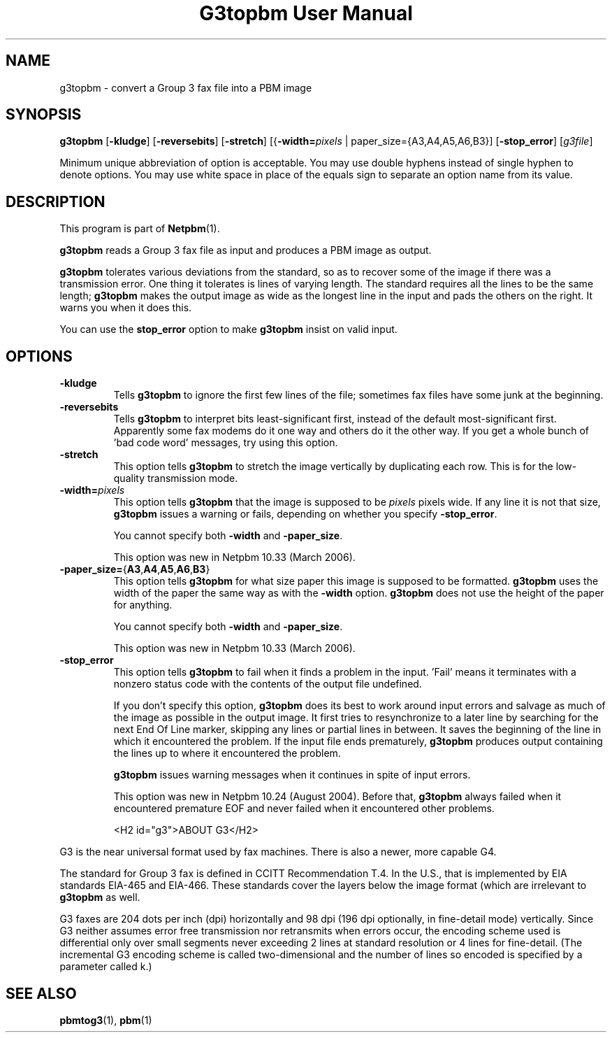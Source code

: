 ." This man page was generated by the Netpbm tool 'makeman' from HTML source.
." Do not hand-hack it!  If you have bug fixes or improvements, please find
." the corresponding HTML page on the Netpbm website, generate a patch
." against that, and send it to the Netpbm maintainer.
.TH "G3topbm User Manual" 0 "28 February 2006" "netpbm documentation"

.SH NAME
g3topbm - convert a Group 3 fax file into a PBM image

.UN synopsis
.SH SYNOPSIS

\fBg3topbm\fP
[\fB-kludge\fP]
[\fB-reversebits\fP]
[\fB-stretch\fP]
[{\fB-width=\fP\fIpixels\fP | paper_size={A3,A4,A5,A6,B3}]
[\fB-stop_error\fP]
[\fIg3file\fP]
.PP
Minimum unique abbreviation of option is acceptable.  You may use double
hyphens instead of single hyphen to denote options.  You may use white
space in place of the equals sign to separate an option name from its value.

.UN description
.SH DESCRIPTION
.PP
This program is part of
.BR Netpbm (1).
.PP
\fBg3topbm\fP reads a Group 3 fax file as input and produces a PBM
image as output.
.PP
\fBg3topbm\fP tolerates various deviations from the standard,
so as to recover some of the image if there was a transmission error.
One thing it tolerates is lines of varying length.  The standard requires
all the lines to be the same length; \fBg3topbm\fP makes the output
image as wide as the longest line in the input and pads the others on
the right.  It warns you when it does this.
.PP
You can use the \fBstop_error\fP option to make \fBg3topbm\fP
insist on valid input.

.UN options
.SH OPTIONS


.TP
\fB-kludge\fP
Tells \fBg3topbm\fP to ignore the first few lines of the file;
sometimes fax files have some junk at the beginning.

.TP
\fB-reversebits\fP
Tells \fBg3topbm\fP to interpret bits least-significant first,
instead of the default most-significant first.  Apparently some fax
modems do it one way and others do it the other way.  If you get a
whole bunch of 'bad code word' messages, try using this
option.

.TP
\fB-stretch\fP
This option tells \fBg3topbm\fP to stretch the image vertically by
duplicating each row.  This is for the low-quality transmission mode.

.TP
\fB-width=\fP\fIpixels\fP
This option tells \fBg3topbm\fP that the image is supposed to be
\fIpixels\fP pixels wide.  If any line it is not that size, \fBg3topbm\fP
issues a warning or fails, depending on whether you specify
\fB-stop_error\fP.
.sp
You cannot specify both \fB-width\fP and \fB-paper_size\fP.
.sp
This option was new in Netpbm 10.33 (March 2006).

.TP
\fB-paper_size=\fP{\fBA3\fP,\fBA4\fP,\fBA5\fP,\fBA6\fP,\fBB3\fP}
This option tells \fBg3topbm\fP for what size paper this image is
supposed to be formatted.  \fBg3topbm\fP uses the width of the paper
the same way as with the \fB-width\fP option.  \fBg3topbm\fP
does not use the height of the paper for anything.
.sp
You cannot specify both \fB-width\fP and \fB-paper_size\fP.
.sp
This option was new in Netpbm 10.33 (March 2006).

.TP
\fB-stop_error\fP
This option tells \fBg3topbm\fP to fail when it finds a problem
in the input.  'Fail' means it terminates with a nonzero
status code with the contents of the output file undefined.
.sp
If you don't specify this option, \fBg3topbm\fP does its best to
work around input errors and salvage as much of the image as possible
in the output image.  It first tries to resynchronize to a later line
by searching for the next End Of Line marker, skipping any lines or
partial lines in between.  It saves the beginning of the line in which
it encountered the problem.  If the input file ends prematurely,
\fBg3topbm\fP produces output containing the lines up to where it
encountered the problem.
.sp
\fBg3topbm\fP issues warning messages when it continues in spite of
input errors.
.sp
This option was new in Netpbm 10.24 (August 2004).  Before that,
\fBg3topbm\fP always failed when it encountered premature EOF and
never failed when it encountered other problems.



<H2 id="g3">ABOUT G3</H2>
.PP
G3 is the near universal format used by fax machines.  There is also
a newer, more capable G4.
.PP
The standard for Group 3 fax is defined in CCITT Recommendation T.4.
In the U.S., that is implemented by EIA standards EIA-465 and EIA-466.
These standards cover the layers below the image format (which are
irrelevant to \fBg3topbm\fP as well.
.PP
G3 faxes are 204 dots per inch (dpi) horizontally and 98 dpi (196
dpi optionally, in fine-detail mode) vertically.  Since G3 neither
assumes error free transmission nor retransmits when errors occur, the
encoding scheme used is differential only over small segments never
exceeding 2 lines at standard resolution or 4 lines for fine-detail.
(The incremental G3 encoding scheme is called two-dimensional and the
number of lines so encoded is specified by a parameter called k.)


.UN seealso
.SH SEE ALSO
.BR pbmtog3 (1),
.BR pbm (1)
